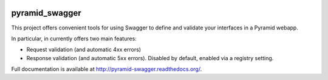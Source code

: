 .. image:: https://travis-ci.org/striglia/pyramid_swagger.png
  :target: https://travis-ci.org/striglia/pyramid_swagger


pyramid_swagger
=======================

This project offers convenient tools for using Swagger to define and validate
your interfaces in a Pyramid webapp.

In particular, in currently offers two main features:

* Request validation (and automatic 4xx errors)
* Response validation (and automatic 5xx errors). Disabled by default, enabled
  via a registry setting.

Full documentation is available at http://pyramid-swagger.readthedocs.org/.
